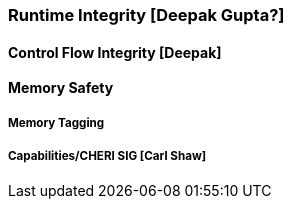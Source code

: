 [[section_3_d]]

=== Runtime Integrity [Deepak Gupta?]

====  Control Flow Integrity [Deepak]

==== Memory Safety
===== Memory Tagging
===== Capabilities/CHERI SIG [Carl Shaw]
